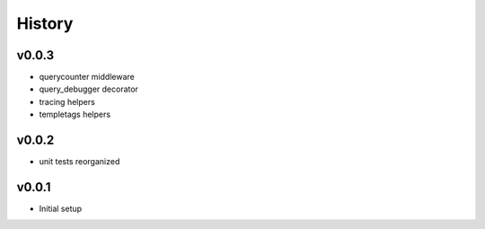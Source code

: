 .. :changelog:

History
=======

v0.0.3
------
* querycounter middleware
* query_debugger decorator
* tracing helpers
* templetags helpers

v0.0.2
------
* unit tests reorganized

v0.0.1
------
* Initial setup

